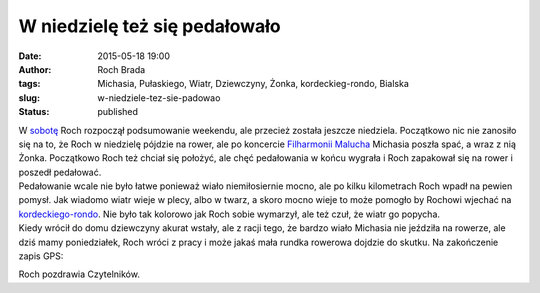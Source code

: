 W niedzielę też się pedałowało
##############################
:date: 2015-05-18 19:00
:author: Roch Brada
:tags: Michasia, Pułaskiego, Wiatr, Dziewczyny, Żonka, kordeckieg-rondo, Bialska
:slug: w-niedziele-tez-sie-padowao
:status: published

| W `sobotę <http://gusioo.blogspot.com/2015/05/weekend-ze-sprawnym-rowerem.html>`__ Roch rozpoczął podsumowanie weekendu, ale przecież została jeszcze niedziela. Początkowo nic nie zanosiło się na to, że Roch w niedzielę pójdzie na rower, ale po koncercie `Filharmonii Malucha <http://www.filharmoniamalucha.pl/>`__ Michasia poszła spać, a wraz z nią Żonka. Początkowo Roch też chciał się położyć, ale chęć pedałowania w końcu wygrała i Roch zapakował się na rower i poszedł pedałować.
| Pedałowanie wcale nie było łatwe ponieważ wiało niemiłosiernie mocno, ale po kilku kilometrach Roch wpadł na pewien pomysł. Jak wiadomo wiatr wieje w plecy, albo w twarz, a skoro mocno wieje to może pomogło by Rochowi wjechać na `kordeckiego-rondo <https://www.strava.com/activities/306258956/segments/7216925232>`__. Nie było tak kolorowo jak Roch sobie wymarzył, ale też czuł, że wiatr go popycha.
| Kiedy wrócił do domu dziewczyny akurat wstały, ale z racji tego, że bardzo wiało Michasia nie jeździła na rowerze, ale dziś mamy poniedziałek, Roch wróci z pracy i może jakaś mała rundka rowerowa dojdzie do skutku. Na zakończenie zapis GPS:

.. raw:: html

   <div style="text-align: center;">

.. raw:: html

   <iframe allowtransparency="true" frameborder="0" height="405" scrolling="no" src="https://www.strava.com/activities/306258956/embed/e8110027d920f73aa704b15d7432f64808bb587d" width="590">

.. raw:: html

   </iframe>

.. raw:: html

   </div>

Roch pozdrawia Czytelników.

.. raw:: html

   </p>

